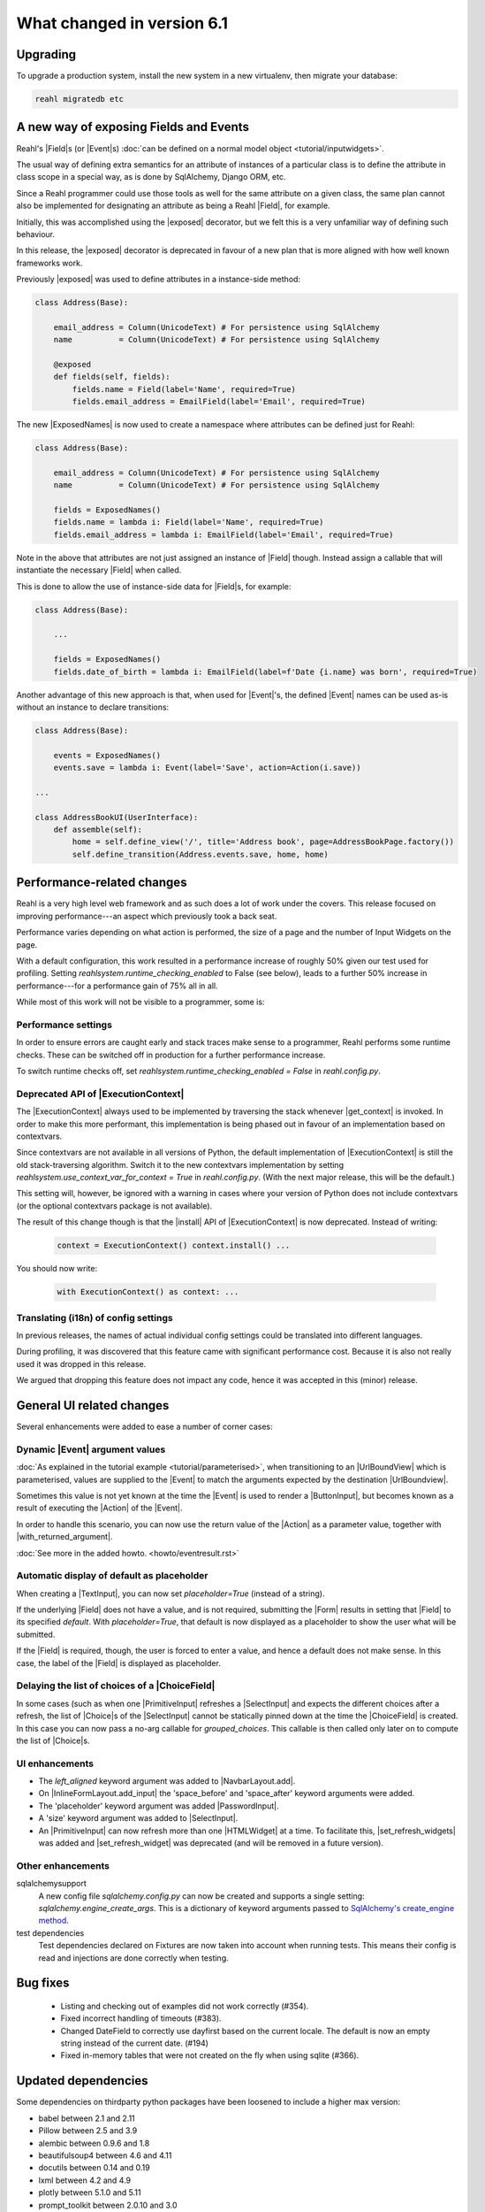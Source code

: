 .. Copyright 2014, 2015, 2016 Reahl Software Services (Pty) Ltd. All rights reserved.


.. |with_returned_argument| replace:: :meth:`~reahl.component.modelinterface.Event.with_returned_argument`
.. |Event| replace:: :class:`~reahl.component.modelinterface.Event`
.. |Field| replace:: :class:`~reahl.component.modelinterface.Field`
.. |Form| replace:: :class:`~reahl.web.ui.Form`
.. |ExposedNames| replace:: :class:`~reahl.component.modelinterface.ExposedNames`
.. |exposed| replace:: :meth:`~reahl.component.modelinterface.exposed`
.. |ExecutionContext| replace:: :class:`~reahl.component.context.ExecutionContext`
.. |get_context| replace:: :meth:`~reahl.component.context.ExecutionContext.get_context`
.. |install| replace:: :meth:`~reahl.component.context.ExecutionContext.install`
.. |UrlBoundView| replace:: :class:`~reahl.web.fw.UrlBoundView`
.. |ButtonInput| replace:: :class:`~reahl.web.ui.ButtonInput`
.. |TextInput| replace:: :class:`~reahl.web.ui.TextInput`
.. |HTMLWidget| replace:: :class:`~reahl.web.ui.HTMLWidget`
.. |SelectInput| replace:: :class:`~reahl.web.ui.SelectInput`
.. |PasswordInput| replace:: :class:`~reahl.web.ui.PasswordInput`
.. |PrimitiveInput| replace:: :class:`~reahl.web.ui.PrimitiveInput`
.. |Action| replace:: :class:`~reahl.component.modelinterface.Action`
.. |Choice| replace:: :class:`~reahl.component.modelinterface.Choice`
.. |ChoiceField| replace:: :class:`~reahl.component.modelinterface.ChoiceField`
.. |NavbarLayout.add| replace:: :meth:`~reahl.web.bootstrap.navbar.NavbarLayout.add`
.. |InlineFormLayout.add_input| replace:: :meth:`~reahl.web.bootstrap.forms.InlineFormLayout.add_input`
.. |set_refresh_widgets| replace:: :meth:`~reahl.web.ui.PrimitiveInput.set_refresh_widgets`
.. |set_refresh_widget| replace:: :meth:`~reahl.web.ui.PrimitiveInput.set_refresh_widget`



What changed in version 6.1
===========================

Upgrading
---------

To upgrade a production system, install the new system in a
new virtualenv, then migrate your database:

.. code-block:: bash

   reahl migratedb etc

   
A new way of exposing Fields and Events
---------------------------------------

Reahl's |Field|\s (or |Event|\s) :doc:`can be defined on a normal
model object <tutorial/inputwidgets>`.

The usual way of defining extra semantics for an attribute of
instances of a particular class is to define the attribute in class
scope in a special way, as is done by SqlAlchemy, Django ORM, etc.

Since a Reahl programmer could use those tools as well for the same
attribute on a given class, the same plan cannot also be implemented
for designating an attribute as being a Reahl |Field|, for example.

Initially, this was accomplished using the |exposed| decorator, but
we felt this is a very unfamiliar way of defining such behaviour.

In this release, the |exposed| decorator is deprecated in favour of
a new plan that is more aligned with how well known frameworks work.

Previously |exposed| was used to define attributes in a instance-side method:

.. code-block:: python

   class Address(Base):

       email_address = Column(UnicodeText) # For persistence using SqlAlchemy
       name          = Column(UnicodeText) # For persistence using SqlAlchemy

       @exposed
       def fields(self, fields):
           fields.name = Field(label='Name', required=True)
           fields.email_address = EmailField(label='Email', required=True)


The new |ExposedNames| is now used to create a namespace where
attributes can be defined just for Reahl:

.. code-block:: python

   class Address(Base):

       email_address = Column(UnicodeText) # For persistence using SqlAlchemy
       name          = Column(UnicodeText) # For persistence using SqlAlchemy

       fields = ExposedNames()
       fields.name = lambda i: Field(label='Name', required=True)
       fields.email_address = lambda i: EmailField(label='Email', required=True)
   

Note in the above that attributes are not just assigned an instance of |Field| though.
Instead assign a callable that will instantiate the necessary |Field| when called.

This is done to allow the use of instance-side data for |Field|\s, for example:

.. code-block:: python

   class Address(Base):

       ...

       fields = ExposedNames()
       fields.date_of_birth = lambda i: EmailField(label=f'Date {i.name} was born', required=True)

Another advantage of this new approach is that, when used for |Event|'s, the defined |Event| names
can be used as-is without an instance to declare transitions:

.. code-block:: python

   class Address(Base):

       events = ExposedNames()
       events.save = lambda i: Event(label='Save', action=Action(i.save))

   ...

   class AddressBookUI(UserInterface):
       def assemble(self):
           home = self.define_view('/', title='Address book', page=AddressBookPage.factory())
           self.define_transition(Address.events.save, home, home)


       
Performance-related changes
---------------------------

Reahl is a very high level web framework and as such does a lot of
work under the covers. This release focused on improving
performance---an aspect which previously took a back seat.

Performance varies depending on what action is performed, the size of
a page and the number of Input Widgets on the page. 

With a default configuration, this work resulted in a performance
increase of roughly 50% given our test used for profiling. Setting
`reahlsystem.runtime_checking_enabled` to False (see below), leads to
a further 50% increase in performance---for a performance gain of 75%
all in all.

While most of this work will not be visible to a programmer, some is:

Performance settings
^^^^^^^^^^^^^^^^^^^^

In order to ensure errors are caught early and stack traces make sense
to a programmer, Reahl performs some runtime checks. These can be
switched off in production for a further performance increase.

To switch runtime checks off, set
`reahlsystem.runtime_checking_enabled = False` in `reahl.config.py`.

Deprecated API of |ExecutionContext|
^^^^^^^^^^^^^^^^^^^^^^^^^^^^^^^^^^^^

The |ExecutionContext| always used to be implemented by traversing the
stack whenever |get_context| is invoked.  In order to make this more
performant, this implementation is being phased out in favour of an
implementation based on contextvars.

Since contextvars are not available in all versions of Python, the
default implementation of |ExecutionContext| is still the old
stack-traversing algorithm. Switch it to the new contextvars
implementation by setting `reahlsystem.use_context_var_for_context =
True` in `reahl.config.py`. (With the next major release, this will be
the default.)

This setting will, however, be ignored with a warning in cases where
your version of Python does not include contextvars (or the optional
contextvars package is not available).

The result of this change though is that the |install| API of
|ExecutionContext| is now deprecated.  Instead of writing:

 .. code-block:: Python

    context = ExecutionContext() context.install() ...
    
You should now write:

 .. code-block:: Python

    with ExecutionContext() as context: ...
    

Translating (i18n) of config settings
^^^^^^^^^^^^^^^^^^^^^^^^^^^^^^^^^^^^^

In previous releases, the names of actual individual config settings
could be translated into different languages.

During profiling, it was discovered that this feature came with
significant performance cost. Because it is also not really used it
was dropped in this release.

We argued that dropping this feature does not impact any code, hence
it was accepted in this (minor) release.



General UI related changes
--------------------------

Several enhancements were added to ease a number of corner cases:

Dynamic |Event| argument values
^^^^^^^^^^^^^^^^^^^^^^^^^^^^^^^

:doc:`As explained in the tutorial example
<tutorial/parameterised>`, when transitioning to an |UrlBoundView|
which is parameterised, values are supplied to the |Event| to match the
arguments expected by the destination |UrlBoundview|.

Sometimes this value is not yet known at the time the |Event| is used
to render a |ButtonInput|, but becomes known as a result of executing
the |Action| of the |Event|.

In order to handle this scenario, you can now use the return value of the
|Action| as a parameter value, together with |with_returned_argument|.


:doc:`See more in the added howto. <howto/eventresult.rst>`

Automatic display of default as placeholder
^^^^^^^^^^^^^^^^^^^^^^^^^^^^^^^^^^^^^^^^^^^

When creating a |TextInput|, you can now set `placeholder=True`
(instead of a string).

If the underlying |Field| does not have a value, and is not required,
submitting the |Form| results in setting that |Field| to its specified
`default`. With `placeholder=True`, that default is now displayed as a
placeholder to show the user what will be submitted.

If the |Field| is required, though, the user is forced to enter a
value, and hence a default does not make sense. In this case, the
label of the |Field| is displayed as placeholder.


Delaying the list of choices of a |ChoiceField|
^^^^^^^^^^^^^^^^^^^^^^^^^^^^^^^^^^^^^^^^^^^^^^^

In some cases (such as when one |PrimitiveInput| refreshes a |SelectInput| and
expects the different choices after a refresh, the list of |Choice|\s
of the |SelectInput| cannot be statically pinned down at the time the
|ChoiceField| is created. In this case you can now pass a no-arg
callable for `grouped_choices`. This callable is then called only
later on to compute the list of |Choice|\s.


UI enhancements
^^^^^^^^^^^^^^^

* The `left_aligned` keyword argument was added to |NavbarLayout.add|.
* On |InlineFormLayout.add_input| the 'space_before' and 'space_after'
  keyword arguments were added.
* The 'placeholder' keyword argument was added |PasswordInput|.
* A 'size' keyword argument was added to |SelectInput|.
* An |PrimitiveInput| can now refresh more than one |HTMLWidget| at a
  time. To facilitate this, |set_refresh_widgets| was added and
  |set_refresh_widget| was deprecated (and will be removed in a
  future version).


Other enhancements
^^^^^^^^^^^^^^^^^^

sqlalchemysupport
  A new config file `sqlalchemy.config.py` can now be created and
  supports a single setting: `sqlalchemy.engine_create_args`. This is
  a dictionary of keyword arguments passed to `SqlAlchemy's
  create_engine method
  <https://docs.sqlalchemy.org/en/14/core/engines.html#sqlalchemy.create_engine>`_.
  
test dependencies
  Test dependencies declared on Fixtures are now taken into account
  when running tests. This means their config is read and injections
  are done correctly when testing.

 
Bug fixes
---------
 * Listing and checking out of examples did not work correctly (#354).
 * Fixed incorrect handling of timeouts (#383).
 * Changed DateField to correctly use dayfirst based on the current locale. The default is now an empty string instead of the current date. (#194)
 * Fixed in-memory tables that were not created on the fly when using sqlite (#366).



Updated dependencies
--------------------

Some dependencies on thirdparty python packages have been loosened to include a higher max version:

- babel  between 2.1 and 2.11
- Pillow between 2.5 and 3.9
- alembic between 0.9.6 and 1.8
- beautifulsoup4 between 4.6 and 4.11
- docutils between 0.14 and 0.19
- lxml between 4.2 and 4.9
- plotly between 5.1.0 and 5.11
- prompt_toolkit between 2.0.10 and 3.0
- selenium between 2.42 and 4.7
- tzlocal between 2.0 and 4.2
- watchdog between 0.8.3 and 2.2
- wrapt between 1.11.0 and 1.14
- setuptools should now be 51.0.0 or higher

The dependency on plotly has been upped to version 5.11.0.

The dependency on pip has been upped to minimum version 21.1 in order to work correctly for projects using pyproject.toml.

Some javascript dependencies were updated to newer versions:

- Jquery to 3.6.1
- Jquery-ui to 1.13.2
- jquery-validate to 1.19.5
- js-cookie to 3.0.1
- bootstrap to 4.6.2
- underscore to 1.13.6
- plotlyjs to 2.16.4
   

   

 

  
  
